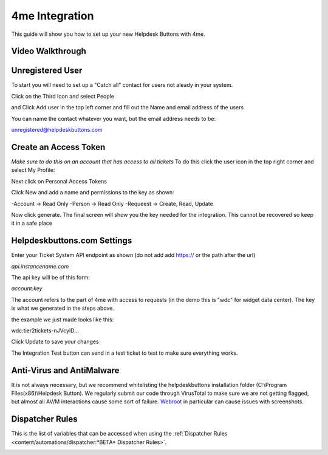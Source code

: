 4me Integration
===================
This guide will show you how to set up your new Helpdesk Buttons with 4me.


Video Walkthrough
-----------------------------
.. raw:: html

    <!--<div style="position: relative; padding-bottom: 5%; height: 0; overflow: hidden; max-width: 100%; height: auto;">
        <iframe width="560" height="315" src="https://www.youtube.com/embed/n7gDwhauMbY" frameborder="0" allow="accelerometer; autoplay; encrypted-media; gyroscope; picture-in-picture" allowfullscreen></iframe>
    </div>-->

.. image:: images/coming_soon.png

Unregistered User
----------------------------------

To start you will need to set up a "Catch all" contact for users not aleady in your system.

Click on the Third Icon and select People

.. image:: images/4me_unregistered1.png

and Click Add user in the top left corner and fill out the Name and email address of the users

You can name the contact whatever you want, but the email address needs to be:

unregistered@helpdeskbuttons.com

.. image:: images/4me_unregistered2.png


Create an Access Token
--------------------------

*Make sure to do this on an account that has access to all tickets* 
To do this click the user icon in the top right corner and select My Profile: 

.. image:: images/4me-1.png

Next click on Personal Access Tokens

.. image:: images/4me-2.png

Click New and add a name and permissions to the key as shown:

.. image:: images/4me-3.png

-Account -> Read Only
-Person -> Read Only
-Requeest -> Create, Read, Update

Now click generate. The final screen will show you the key needed for the integration. This cannot be recovered so keep it in a safe place

.. image:: images/4me-4.png

Helpdeskbuttons.com Settings
-------------------------------

Enter your Ticket System API endpoint as shown (do not add add https:// or the path after the url)

*api.instancename.com*

The api key will be of this form:

*account:key*

The account refers to the part of 4me with access to requests (in the demo this is "wdc" for widget data center). The key is what we generated in the steps above.

the example we just made looks like this:

wdc:tier2tickets-nJVcylD...

Click Update to save your changes

The Integration Test button can send in a test ticket to test to make sure everything works. 


Anti-Virus and AntiMalware
-----------------------------
It is not always necessary, but we recommend whitelisting the helpdeskbuttons installation folder (C:\\Program Files(x86)\\Helpdesk Button). We regularly submit our code through VirusTotal to make sure we are not getting flagged, but almost all AV/M interactions cause some sort of failure. `Webroot <https://docs.tier2tickets.com/content/general/firewall/#webroot>`_ in particular can cause issues with screenshots.


Dispatcher Rules
-----------------------------------------------

This is the list of variables that can be accessed when using the :ref:`Dispatcher Rules <content/automations/dispatcher:*BETA* Dispatcher Rules>`. 

.. image:: images/coming_soon.png

